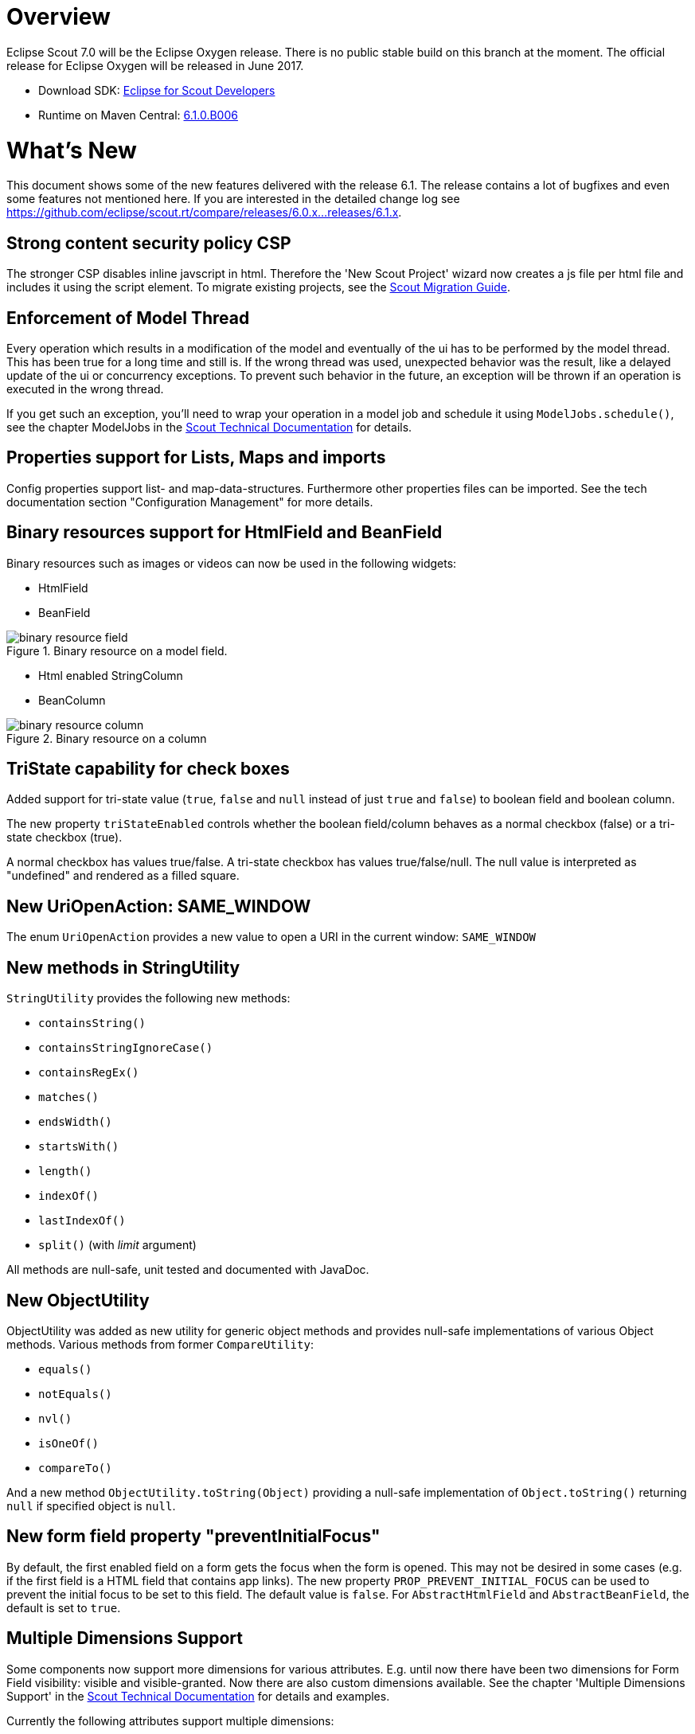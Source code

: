 
= Overview

Eclipse Scout 7.0 will be the Eclipse Oxygen release.
There is no public stable build on this branch at the moment.
The official release for Eclipse Oxygen will be released in June 2017.

* Download SDK: link:http://www.eclipse.org/downloads/packages/eclipse-scout-developers/oxygenm2[Eclipse for Scout Developers]
* Runtime on Maven Central: link:http://search.maven.org/#search%7Cga%7C1%7Cg%3A%22org.eclipse.scout.rt%22%20AND%20v%3A%226.1.0.B006%22[6.1.0.B006]

= What's New
This document shows some of the new features delivered with the release 6.1. The release contains a lot of bugfixes and even some features not mentioned here. If you are interested in the detailed change log see https://github.com/eclipse/scout.rt/compare/releases/6.0.x%2E%2E%2Ereleases/6.1.x[https://github.com/eclipse/scout.rt/compare/releases/6.0.x...releases/6.1.x].

== Strong content security policy CSP
The stronger CSP disables inline javscript in html. Therefore the 'New Scout Project' wizard now creates a js file
per html file and includes it using the script element. To migrate existing projects, see the link:{migrationguide}[Scout Migration Guide].

== Enforcement of Model Thread
Every operation which results in a modification of the model and eventually of the ui has to be performed by the model thread. This has been true for a long time and still is. If the wrong thread was used, unexpected behavior was the result, like a delayed update of the ui or concurrency exceptions. To prevent such behavior in the future, an exception will be thrown if an operation is executed in the wrong thread.

If you get such an exception, you'll need to wrap your operation in a model job and schedule it using `ModelJobs.schedule()`, see the chapter ModelJobs in the link:{techdoc}#modeljobs[Scout Technical Documentation] for details.

== Properties support for Lists, Maps and imports

Config properties support list- and map-data-structures. Furthermore other properties files can be imported. See the tech documentation section "Configuration Management" for more details.

== Binary resources support for HtmlField and BeanField
Binary resources such as images or videos can now be used in the following widgets:

* HtmlField
* BeanField

[[img-binary_resource_field, Figure 000]]
.Binary resource on a model field.
image::{imgsdir}/binary_resource_field.png[]

* Html enabled StringColumn
* BeanColumn

[[img-binary_resource_column, Figure 000]]
.Binary resource on a column
image::{imgsdir}/binary_resource_column.png[]

== TriState capability for check boxes
Added support for tri-state value (`true`, `false` and `null` instead of just `true` and `false`) to boolean field and boolean column.

The new property `triStateEnabled` controls whether the boolean field/column behaves as a normal checkbox (false)
or a tri-state checkbox (true).

A normal checkbox has values true/false. A tri-state checkbox has values true/false/null. The null value is
interpreted as "undefined" and rendered as a filled square.

== New UriOpenAction: SAME_WINDOW
The enum `UriOpenAction` provides a new value to open a URI in the current window: `SAME_WINDOW`

== New methods in StringUtility
`StringUtility` provides the following new methods:

* `containsString()`
* `containsStringIgnoreCase()`
* `containsRegEx()`
* `matches()`
* `endsWidth()`
* `startsWith()`
* `length()`
* `indexOf()`
* `lastIndexOf()`
* `split()` (with _limit_ argument)

All methods are null-safe, unit tested and documented with JavaDoc.

== New ObjectUtility
ObjectUtility was added as new utility for generic object methods and provides null-safe implementations of various Object methods. Various methods from former `CompareUtility`:

* `equals()`
* `notEquals()`
* `nvl()`
* `isOneOf()`
* `compareTo()`

And a new method `ObjectUtility.toString(Object)` providing a null-safe implementation of `Object.toString()` returning `null` if specified object is `null`.

== New form field property "preventInitialFocus"
By default, the first enabled field on a form gets the focus when the form is opened. This may not be desired in some cases (e.g. if the first field is a HTML field that contains app links). The new property `PROP_PREVENT_INITIAL_FOCUS` can be used to prevent the initial focus to be set to this field. The default value is `false`. For `AbstractHtmlField` and `AbstractBeanField`, the default is set to `true`.

== Multiple Dimensions Support
Some components now support more dimensions for various attributes.
E.g. until now there have been two dimensions for Form Field visibility: visible and visible-granted. Now there are also custom dimensions available.
See the chapter 'Multiple Dimensions Support' in the link:{techdoc}[Scout Technical Documentation] for details and examples.

Currently the following attributes support multiple dimensions:

* Actions: visible, enabled
* Columns: visible
* Tree Nodes: visible, enabled
* Outlines: visible
* Form Fields: visible, enabled, label-visible
* Data Model Attributes: visible
* Data Model Entity: visible
* Wizard Steps: visible, enabled
* Trees: enabled
* Tables: enabled

== Form Field Enabled Inheritance
The inheritance of the enabled property for Form Fields has been changed. Now the enabled properties are no longer propagated to children if it is changed on a composite field.
Instead a field is only considered to be enabled if itself and all of its parents are enabled. This allows to toggle an entire box to disabled and back to enabled without touching the child fields.
This has the advantage that the original state is restored when the box is set back to enabled.

With this change the `getConfiguredEnabled` on composite fields now also automatically affects children. There is no need to overwrite `execInit()` and call `setEnabled(false)` anymore.

== Table: new property "groupingStyle"
The new property `groupingStyle` can be set to `bottom` (default) or `top`. Depending on the value aggregate rows are rendered on the bottom of grouped rows
or on the top of grouped rows. The new top style can be set to have an aggregate row as a title for a group of table rows, this is useful for separating a table
into multiple categories.

== UnloadRequestHandler for `navigator.sendBeacon()`
When a client leaves the application (e.g. puts `about:blank` in the address bar) one last "unload" request to the UI server is sent in order to property clean up the session on the server.

If the browser supports the https://developer.mozilla.org/en-US/docs/Web/API/Navigator/sendBeacon[Beacon API] `navigator.sendBeacon()` is used for this request. Unfortunately `application/json` is not a CORS-safelisted request-header which implies that we can’t use the `JsonMessageRequestHandler` for the unload handling. Therefore a separate `UnloadRequestHandler` was introduced which handles all requests to `/unload/[UiSessionId]`. (For more Information, see https://git.eclipse.org/r/#/c/89422/)

To cut a long story short, new traffic to /unload will be sent by the clients. Please check your container and firewall configuration.

== New annotation RemoteServiceWithoutAuthorization
Remote services called through IServiceTunnel may whitelist authorization exclusions using this new annotation.

== Preparations for Scout JS
A classic Scout application has a client model written in Java, and a UI which is rendered using JavaScript. With this approach you can write your client code using a mature and type safe language. Unfortunately you cannot develop applications which have to run offline because the UI and the Java model need to be synchronized.

With Scout JS this will change. You will be able to create applications running without a UI server because there won't be a Java model anymore. The client code will be written using JavaScript (or TypeScript) and executed directly in the browser.

This release (6.1) is the first step in this direction. Several actions have been performed:

. Created scout.App +
The new App object represents the _Single Page Application_. It will be initialized when the page loads and prepares all the necessary things the application needs to run, like texts, codes, fonts, logger and the session. These things may be different in case of a classic remote application and a Scout JS application. That is why there is another app called `scout.RemoteApp` which extends the `scout.App`. For you it basically means: if you create a Scout Classic App, use `scout.RemoteApp`, otherwise use `scout.App`.

. Separated Widget and Model Adapter +
A `ModelAdapter` is the connector with the server, it takes the events sent from the server and calls the corresponding methods on the widget. It also sends events to the server whenever an action happens on the widget. So if there is no server, there is no need for such adapters. This means in a Scout JS app you will only work with widgets, adapters are only required for remote apps.

. Enhanced Widgets +
With a Scout Classic app a lot happens on the UI server, like validating a form when the ok button is pressed. We started to enhance the JavaScript widgets with similar functionality and added API to use them. One example: The `ValueField` on Java side has a value and a display text. If a text is entered it will be parsed to get the value, or if a value is set the format function is called to get the text. This has not existed on JavaScript side, because the server only sent the text. This has been changed, parse and format functions now exist on the JS `ValueField` as well.

The preparations done in this release are just the first step. You could create a Scout JS app with this release, but a lot of the widgets are not ready to use yet. See also the link:{migrationguide}[Scout Migration Guide] to migrate your existing JavaScript code.

== Button: new property 'defaultButton'
A button may now be marked as default button which gives him a dedicated look to attract users attention. It will just change the look, the behavior stays the same.

Note: The first button or menu which has an `Enter` keystroke will automatically get that look too. This is existing behavior and hasn't changed. The new property has been added to give you more control, but actually you should always prefer the _enter keystroke approach_ to provide a consistent behavior.

== Icons for tree nodes
As in earlier Scout releases with Swing, SWT and RAP UI, the Outline and all Trees in Scout now support an icon per tree node. Simply set the `iconId` property on a TreeNode and reference either a character from an icon-font in your Scout project or a bitmap icon which is defined in your Scout project. See the migration guide for more details and the global property `showTreeIcons` which can turn on/off icons for all Tree instances. You should take care that all icons you use in a single tree have the same size. Here's an example for an outline with icons:

[[img-tree_icons, Figure 000]]
.Outline with icons
image::{imgsdir}/tree_icons.png[]

== NumberColumn: new property "allowedAggregationFunctions", new aggregation type for no aggregation
The new property `allowedAggregationFunctions` can be set to any array of the aggregation functions `sum`, `avg`, `min`, `max` and `none` (default: all aggregation functions are allowed). It defines the allowed aggregation functions for this number column (e.g. a sum aggregation is not always useful for all number columns). Also a new aggregation type `none` was introduced, with the new type it is possible to remove an aggregation from a column which has previously been aggregated. For the new aggregation type no additional button has been introduced, if the new aggregation type `none` is enabled an aggregation which previously has been used can be removed by using the same aggregation button again.

== @PreDestroy support for @ApplicationScoped beans
Application scoped beans can declare methods annotated with `javax.annotation.@PreDestroy`. These methods will be called when the Scout platform is stopping. For more details see the link:{techdoc}#destroy-beans[Scout Technical Documentation].

